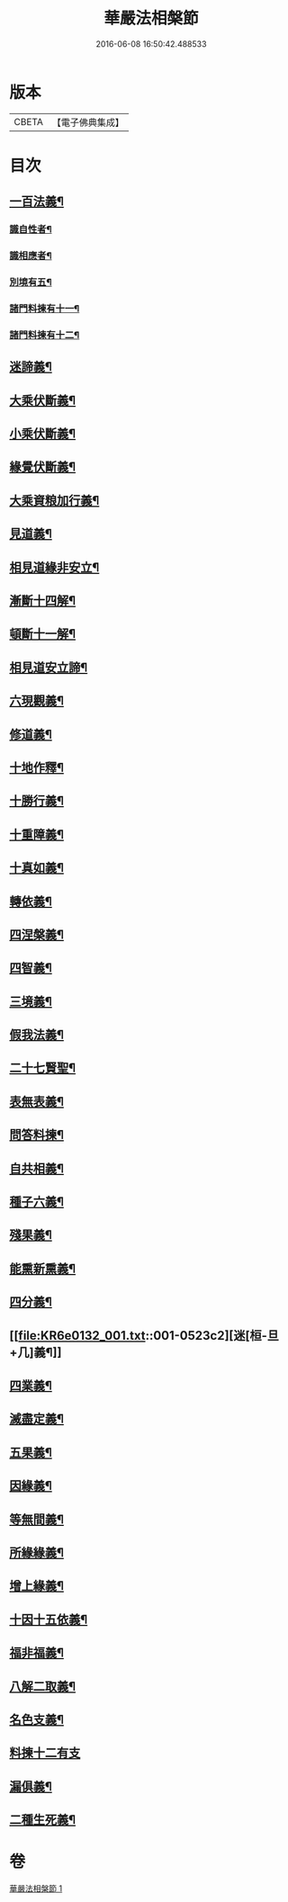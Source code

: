 #+TITLE: 華嚴法相槃節 
#+DATE: 2016-06-08 16:50:42.488533

* 版本
 |     CBETA|【電子佛典集成】|

* 目次
** [[file:KR6e0132_001.txt::001-0514c14][一百法義¶]]
*** [[file:KR6e0132_001.txt::001-0514c22][識自性者¶]]
*** [[file:KR6e0132_001.txt::001-0515a13][識相應者¶]]
*** [[file:KR6e0132_001.txt::001-0515b5][別境有五¶]]
*** [[file:KR6e0132_001.txt::001-0515c6][諸門料揀有十一¶]]
*** [[file:KR6e0132_001.txt::001-0516b2][諸門料揀有十二¶]]
** [[file:KR6e0132_001.txt::001-0518a9][迷諦義¶]]
** [[file:KR6e0132_001.txt::001-0518b7][大乘伏斷義¶]]
** [[file:KR6e0132_001.txt::001-0518b18][小乘伏斷義¶]]
** [[file:KR6e0132_001.txt::001-0518c11][緣覺伏斷義¶]]
** [[file:KR6e0132_001.txt::001-0518c18][大乘資粮加行義¶]]
** [[file:KR6e0132_001.txt::001-0519a20][見道義¶]]
** [[file:KR6e0132_001.txt::001-0519b5][相見道緣非安立¶]]
** [[file:KR6e0132_001.txt::001-0519b13][漸斷十四解¶]]
** [[file:KR6e0132_001.txt::001-0519b24][頓斷十一解¶]]
** [[file:KR6e0132_001.txt::001-0519c7][相見道安立諦¶]]
** [[file:KR6e0132_001.txt::001-0519c20][六現觀義¶]]
** [[file:KR6e0132_001.txt::001-0520a6][修道義¶]]
** [[file:KR6e0132_001.txt::001-0520a16][十地作釋¶]]
** [[file:KR6e0132_001.txt::001-0520a22][十勝行義¶]]
** [[file:KR6e0132_001.txt::001-0520b10][十重障義¶]]
** [[file:KR6e0132_001.txt::001-0520c7][十真如義¶]]
** [[file:KR6e0132_001.txt::001-0520c14][轉依義¶]]
** [[file:KR6e0132_001.txt::001-0521a2][四涅槃義¶]]
** [[file:KR6e0132_001.txt::001-0521a14][四智義¶]]
** [[file:KR6e0132_001.txt::001-0521b2][三境義¶]]
** [[file:KR6e0132_001.txt::001-0521c6][假我法義¶]]
** [[file:KR6e0132_001.txt::001-0521c14][二十七賢聖¶]]
** [[file:KR6e0132_001.txt::001-0522a14][表無表義¶]]
** [[file:KR6e0132_001.txt::001-0522b5][問答料揀¶]]
** [[file:KR6e0132_001.txt::001-0522c2][自共相義¶]]
** [[file:KR6e0132_001.txt::001-0522c14][種子六義¶]]
** [[file:KR6e0132_001.txt::001-0523a2][殘果義¶]]
** [[file:KR6e0132_001.txt::001-0523a16][能熏新熏義¶]]
** [[file:KR6e0132_001.txt::001-0523b5][四分義¶]]
** [[file:KR6e0132_001.txt::001-0523c2][迷[桓-旦+几]義¶]]
** [[file:KR6e0132_001.txt::001-0523c22][四業義¶]]
** [[file:KR6e0132_001.txt::001-0524a14][滅盡定義¶]]
** [[file:KR6e0132_001.txt::001-0524b7][五果義¶]]
** [[file:KR6e0132_001.txt::001-0524b19][因緣義¶]]
** [[file:KR6e0132_001.txt::001-0524c6][等無間義¶]]
** [[file:KR6e0132_001.txt::001-0525a5][所緣緣義¶]]
** [[file:KR6e0132_001.txt::001-0525a21][增上緣義¶]]
** [[file:KR6e0132_001.txt::001-0525b14][十因十五依義¶]]
** [[file:KR6e0132_001.txt::001-0525c16][福非福義¶]]
** [[file:KR6e0132_001.txt::001-0526a5][八解二取義¶]]
** [[file:KR6e0132_001.txt::001-0526b4][名色支義¶]]
** [[file:KR6e0132_001.txt::001-0526c24][料揀十二有支]]
** [[file:KR6e0132_001.txt::001-0527a20][漏俱義¶]]
** [[file:KR6e0132_001.txt::001-0527b6][二種生死義¶]]

* 卷
[[file:KR6e0132_001.txt][華嚴法相槃節 1]]

